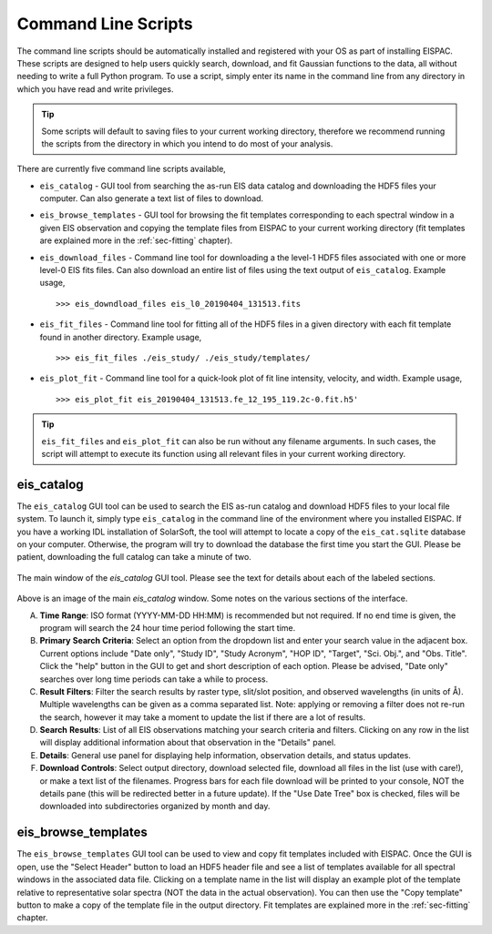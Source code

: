 .. _sec-scripts:

Command Line Scripts
====================

The command line scripts should be automatically installed and
registered with your OS as part of installing EISPAC. These scripts are
designed to help users quickly search, download, and fit Gaussian
functions to the data, all without needing to write a full Python program.
To use a script, simply enter its name in the command line from any directory
in which you have read and write privileges.

.. tip::
   Some scripts will default to saving files to your current working
   directory, therefore we recommend running the scripts from the directory
   in which you intend to do most of your analysis.

There are currently five command line scripts available,

-  ``eis_catalog`` - GUI tool from searching the as-run EIS data catalog and
   downloading the HDF5 files your computer. Can also generate a text list of
   files to download.

-  ``eis_browse_templates`` - GUI tool for browsing the fit templates
   corresponding to each spectral window in a given EIS observation and
   copying the template files from EISPAC to your current working directory
   (fit templates are explained more in the :ref:`sec-fitting` chapter).

-  ``eis_download_files`` - Command line tool for downloading a the level-1
   HDF5 files associated with one or more level-0 EIS fits files. Can also
   download an entire list of files using the text output of ``eis_catalog``.
   Example usage,

   ::

      >>> eis_downdload_files eis_l0_20190404_131513.fits

-  ``eis_fit_files`` - Command line tool for fitting all of the HDF5 files
   in a given directory with each fit template found in another directory.
   Example usage,

   ::

      >>> eis_fit_files ./eis_study/ ./eis_study/templates/

-  ``eis_plot_fit`` - Command line tool for a quick-look plot of fit line
   intensity, velocity, and width.
   Example usage,

   ::

      >>> eis_plot_fit eis_20190404_131513.fe_12_195_119.2c-0.fit.h5'

.. tip::
   ``eis_fit_files`` and ``eis_plot_fit`` can also be run without any filename
   arguments. In such cases, the script will attempt to execute its function
   using all relevant files in your current working directory.

.. _sec-catalog:

eis_catalog
-----------

The ``eis_catalog`` GUI tool can be used to search the EIS as-run catalog and
download HDF5 files to your local file system. To launch it, simply type
``eis_catalog`` in the command line of the environment where you installed
EISPAC. If you have a working IDL installation of SolarSoft, the tool will
attempt to locate a copy of the ``eis_cat.sqlite`` database on your computer.
Otherwise, the program will try to download the database the first time you
start the GUI. Please be patient, downloading the full catalog can take a
minute of two.

.. figure:: figures/eis_catalog_example.png
   :align: center
   :width: 600px

   The main window of the `eis_catalog` GUI tool. Please see the text for
   details about each of the labeled sections.

Above is an image of the main `eis_catalog` window. Some notes on the various
sections of the interface.

A. **Time** **Range**: ISO format (YYYY-MM-DD HH:MM) is recommended but not
   required. If no end time is given, the program will search the 24 hour
   time period following the start time.

B. **Primary** **Search** **Criteria**: Select an option from the dropdown
   list and enter your search value in the adjacent box. Current options
   include "Date only", "Study ID", "Study Acronym", "HOP ID", "Target",
   "Sci. Obj.", and "Obs. Title". Click the "help" button in the GUI to
   get and short description of each option. Please be advised, "Date only"
   searches over long time periods can take a while to process.

C. **Result** **Filters**: Filter the search results by raster type,
   slit/slot position, and observed wavelengths (in units of Å). Multiple
   wavelengths can be given as a comma separated list. Note: applying or
   removing a filter does not re-run the search, however it may take a
   moment to update the list if there are a lot of results.

D. **Search** **Results**: List of all EIS observations matching your search
   criteria and filters. Clicking on any row in the list will display
   additional information about that observation in the "Details" panel.

E. **Details**: General use panel for displaying help information,
   observation details, and status updates.

F. **Download** **Controls**: Select output directory, download selected
   file, download all files in the list (use with care!), or make a text
   list of the filenames. Progress bars for each file download will be
   printed to your console, NOT the details pane (this will be redirected
   better in a future update). If the "Use Date Tree" box is checked, files
   will be downloaded into subdirectories organized by month and day.

.. _sec-browse:

eis_browse_templates
--------------------

The ``eis_browse_templates`` GUI tool can be used to view and copy fit
templates included with EISPAC. Once the GUI is open, use the
"Select Header" button to load an HDF5 header file and see a list of
templates available for all spectral windows in the associated data file.
Clicking on a template name in the list will display an example plot of
the template relative to representative solar spectra (NOT the data in the
actual observation). You can then use the "Copy template" button to make a
copy of the template file in the output directory. Fit templates are
explained more in the :ref:`sec-fitting` chapter.
